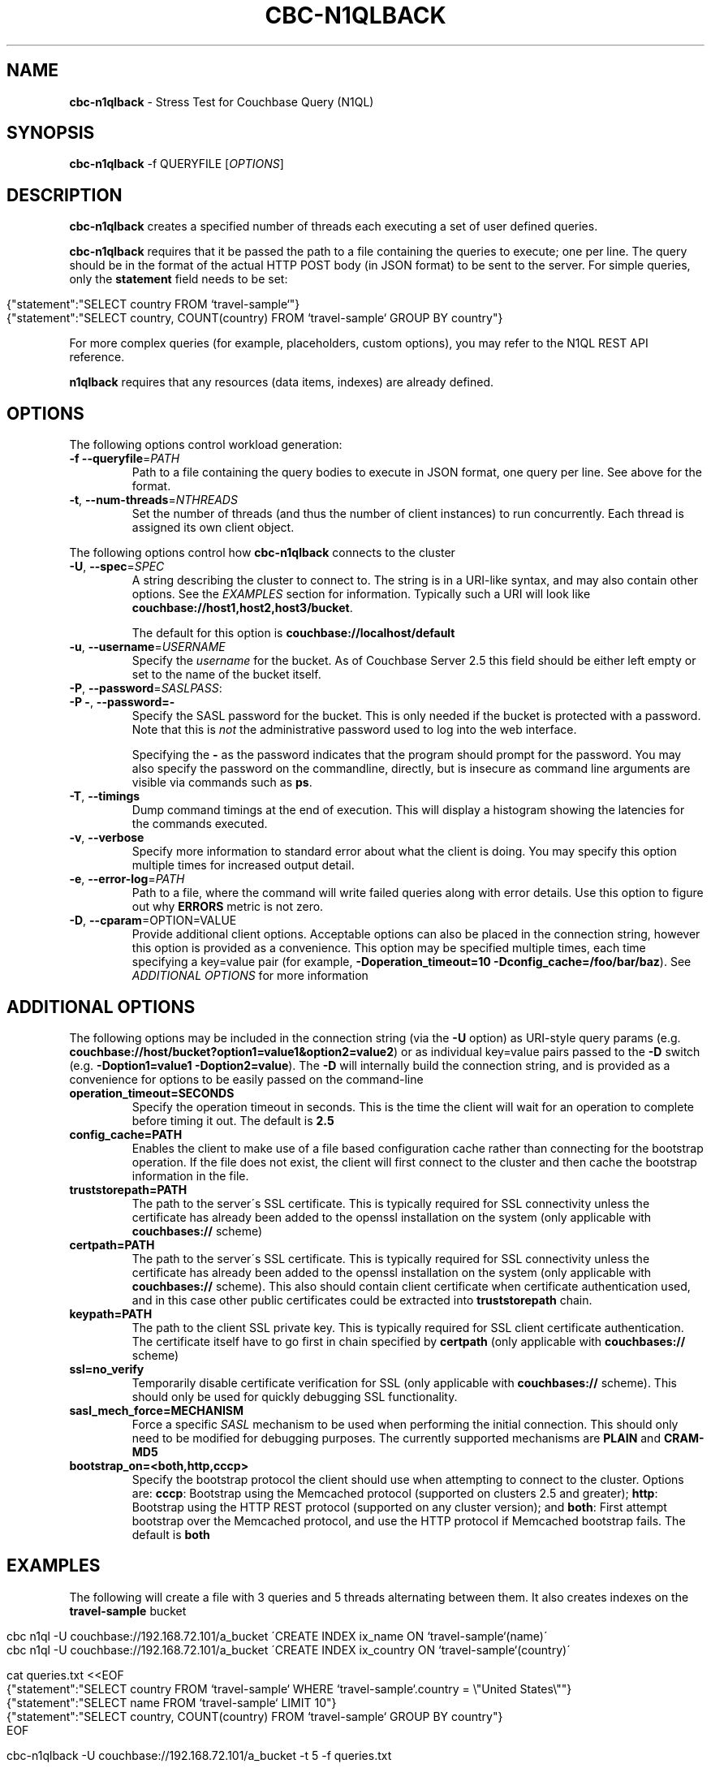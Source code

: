 .\" generated with Ronn/v0.7.3
.\" http://github.com/rtomayko/ronn/tree/0.7.3
.
.TH "CBC\-N1QLBACK" "1" "February 2018" "" ""
.
.SH "NAME"
\fBcbc\-n1qlback\fR \- Stress Test for Couchbase Query (N1QL)
.
.SH "SYNOPSIS"
\fBcbc\-n1qlback\fR \-f QUERYFILE [\fIOPTIONS\fR]
.
.SH "DESCRIPTION"
\fBcbc\-n1qlback\fR creates a specified number of threads each executing a set of user defined queries\.
.
.P
\fBcbc\-n1qlback\fR requires that it be passed the path to a file containing the queries to execute; one per line\. The query should be in the format of the actual HTTP POST body (in JSON format) to be sent to the server\. For simple queries, only the \fBstatement\fR field needs to be set:
.
.IP "" 4
.
.nf

{"statement":"SELECT country FROM `travel\-sample`"}
{"statement":"SELECT country, COUNT(country) FROM `travel\-sample` GROUP BY country"}
.
.fi
.
.IP "" 0
.
.P
For more complex queries (for example, placeholders, custom options), you may refer to the N1QL REST API reference\.
.
.P
\fBn1qlback\fR requires that any resources (data items, indexes) are already defined\.
.
.SH "OPTIONS"
The following options control workload generation:
.
.TP
\fB\-f\fR \fB\-\-queryfile\fR=\fIPATH\fR
Path to a file containing the query bodies to execute in JSON format, one query per line\. See above for the format\.
.
.TP
\fB\-t\fR, \fB\-\-num\-threads\fR=\fINTHREADS\fR
Set the number of threads (and thus the number of client instances) to run concurrently\. Each thread is assigned its own client object\.
.
.P
The following options control how \fBcbc\-n1qlback\fR connects to the cluster
.
.TP
\fB\-U\fR, \fB\-\-spec\fR=\fISPEC\fR
A string describing the cluster to connect to\. The string is in a URI\-like syntax, and may also contain other options\. See the \fIEXAMPLES\fR section for information\. Typically such a URI will look like \fBcouchbase://host1,host2,host3/bucket\fR\.
.
.IP
The default for this option is \fBcouchbase://localhost/default\fR
.
.TP
\fB\-u\fR, \fB\-\-username\fR=\fIUSERNAME\fR
Specify the \fIusername\fR for the bucket\. As of Couchbase Server 2\.5 this field should be either left empty or set to the name of the bucket itself\.
.
.TP
\fB\-P\fR, \fB\-\-password\fR=\fISASLPASS\fR:

.
.TP
\fB\-P \-\fR, \fB\-\-password=\-\fR
Specify the SASL password for the bucket\. This is only needed if the bucket is protected with a password\. Note that this is \fInot\fR the administrative password used to log into the web interface\.
.
.IP
Specifying the \fB\-\fR as the password indicates that the program should prompt for the password\. You may also specify the password on the commandline, directly, but is insecure as command line arguments are visible via commands such as \fBps\fR\.
.
.TP
\fB\-T\fR, \fB\-\-timings\fR
Dump command timings at the end of execution\. This will display a histogram showing the latencies for the commands executed\.
.
.TP
\fB\-v\fR, \fB\-\-verbose\fR
Specify more information to standard error about what the client is doing\. You may specify this option multiple times for increased output detail\.
.
.TP
\fB\-e\fR, \fB\-\-error\-log\fR=\fIPATH\fR
Path to a file, where the command will write failed queries along with error details\. Use this option to figure out why \fBERRORS\fR metric is not zero\.
.
.TP
\fB\-D\fR, \fB\-\-cparam\fR=OPTION=VALUE
Provide additional client options\. Acceptable options can also be placed in the connection string, however this option is provided as a convenience\. This option may be specified multiple times, each time specifying a key=value pair (for example, \fB\-Doperation_timeout=10 \-Dconfig_cache=/foo/bar/baz\fR)\. See \fIADDITIONAL OPTIONS\fR for more information
.
.P
 \fI\fR
.
.SH "ADDITIONAL OPTIONS"
The following options may be included in the connection string (via the \fB\-U\fR option) as URI\-style query params (e\.g\. \fBcouchbase://host/bucket?option1=value1&option2=value2\fR) or as individual key=value pairs passed to the \fB\-D\fR switch (e\.g\. \fB\-Doption1=value1 \-Doption2=value\fR)\. The \fB\-D\fR will internally build the connection string, and is provided as a convenience for options to be easily passed on the command\-line
.
.TP
\fBoperation_timeout=SECONDS\fR
Specify the operation timeout in seconds\. This is the time the client will wait for an operation to complete before timing it out\. The default is \fB2\.5\fR
.
.TP
\fBconfig_cache=PATH\fR
Enables the client to make use of a file based configuration cache rather than connecting for the bootstrap operation\. If the file does not exist, the client will first connect to the cluster and then cache the bootstrap information in the file\.
.
.TP
\fBtruststorepath=PATH\fR
The path to the server\'s SSL certificate\. This is typically required for SSL connectivity unless the certificate has already been added to the openssl installation on the system (only applicable with \fBcouchbases://\fR scheme)
.
.TP
\fBcertpath=PATH\fR
The path to the server\'s SSL certificate\. This is typically required for SSL connectivity unless the certificate has already been added to the openssl installation on the system (only applicable with \fBcouchbases://\fR scheme)\. This also should contain client certificate when certificate authentication used, and in this case other public certificates could be extracted into \fBtruststorepath\fR chain\.
.
.TP
\fBkeypath=PATH\fR
The path to the client SSL private key\. This is typically required for SSL client certificate authentication\. The certificate itself have to go first in chain specified by \fBcertpath\fR (only applicable with \fBcouchbases://\fR scheme)
.
.TP
\fBssl=no_verify\fR
Temporarily disable certificate verification for SSL (only applicable with \fBcouchbases://\fR scheme)\. This should only be used for quickly debugging SSL functionality\.
.
.TP
\fBsasl_mech_force=MECHANISM\fR
Force a specific \fISASL\fR mechanism to be used when performing the initial connection\. This should only need to be modified for debugging purposes\. The currently supported mechanisms are \fBPLAIN\fR and \fBCRAM\-MD5\fR
.
.TP
\fBbootstrap_on=<both,http,cccp>\fR
Specify the bootstrap protocol the client should use when attempting to connect to the cluster\. Options are: \fBcccp\fR: Bootstrap using the Memcached protocol (supported on clusters 2\.5 and greater); \fBhttp\fR: Bootstrap using the HTTP REST protocol (supported on any cluster version); and \fBboth\fR: First attempt bootstrap over the Memcached protocol, and use the HTTP protocol if Memcached bootstrap fails\. The default is \fBboth\fR
.
.SH "EXAMPLES"
The following will create a file with 3 queries and 5 threads alternating between them\. It also creates indexes on the \fBtravel\-sample\fR bucket
.
.IP "" 4
.
.nf

cbc n1ql \-U couchbase://192\.168\.72\.101/a_bucket \'CREATE INDEX ix_name ON `travel\-sample`(name)\'
cbc n1ql \-U couchbase://192\.168\.72\.101/a_bucket \'CREATE INDEX ix_country ON `travel\-sample`(country)\'

cat queries\.txt <<EOF
{"statement":"SELECT country FROM `travel\-sample` WHERE `travel\-sample`\.country = \e"United States\e""}
{"statement":"SELECT name FROM `travel\-sample` LIMIT 10"}
{"statement":"SELECT country, COUNT(country) FROM `travel\-sample` GROUP BY country"}
EOF

cbc\-n1qlback \-U couchbase://192\.168\.72\.101/a_bucket \-t 5 \-f queries\.txt
.
.fi
.
.IP "" 0
.
.SH "BUGS"
This command\'s options are subject to change\.
.
.SH "SEE ALSO"
cbc(1), cbc\-pillowfight(1), cbcrc(4)
.
.SH "HISTORY"
The \fBcbc\-n1qlback\fR tool was first introduced in libcouchbase 2\.4\.10
